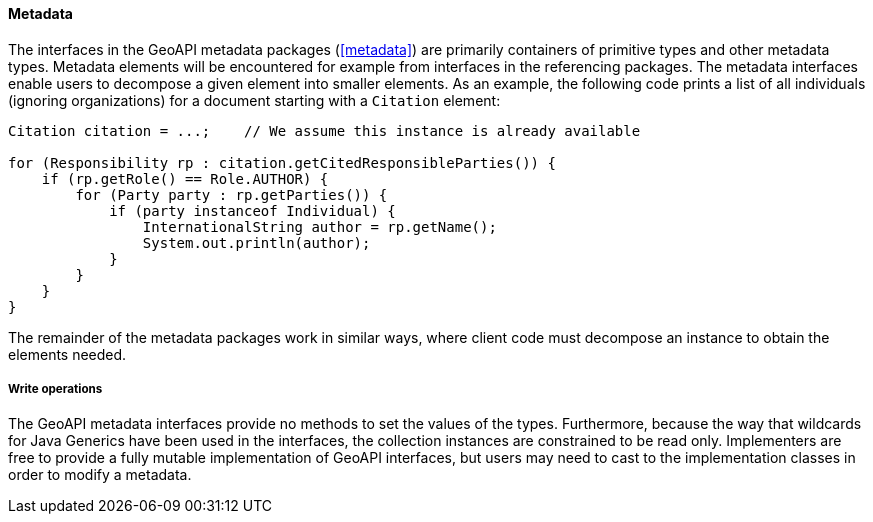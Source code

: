 [[metadata-java]]
==== Metadata

The interfaces in the GeoAPI metadata packages (<<metadata>>) are primarily containers of primitive types and other metadata types.
Metadata elements will be encountered for example from interfaces in the referencing packages.
The metadata interfaces enable users to decompose a given element into smaller elements.
As an example, the following code prints a list of all individuals (ignoring organizations)
for a document starting with a `Citation` element:

[source,java]
---------------------------------------------------------------------------
Citation citation = ...;    // We assume this instance is already available

for (Responsibility rp : citation.getCitedResponsibleParties()) {
    if (rp.getRole() == Role.AUTHOR) {
        for (Party party : rp.getParties()) {
            if (party instanceof Individual) {
                InternationalString author = rp.getName();
                System.out.println(author);
            }
        }
    }
}
---------------------------------------------------------------------------

The remainder of the metadata packages work in similar ways,
where client code must decompose an instance to obtain the elements needed.


===== Write operations
The GeoAPI metadata interfaces provide no methods to set the values of the types.
Furthermore, because the way that wildcards for Java Generics have been used in the interfaces,
the collection instances are constrained to be read only.
Implementers are free to provide a fully mutable implementation of GeoAPI interfaces,
but users may need to cast to the implementation classes in order to modify a metadata.
